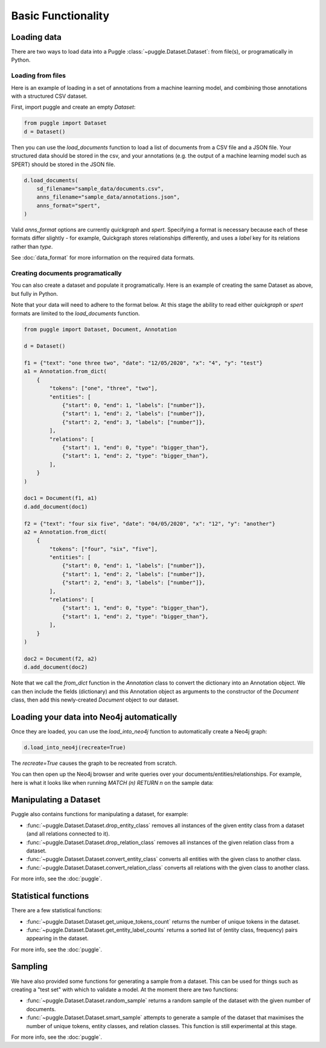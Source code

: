 Basic Functionality
===================

Loading data
------------

There are two ways to load data into a Puggle :class:`~puggle.Dataset.Dataset`: from file(s), or programatically in Python.

Loading from files
^^^^^^^^^^^^^^^^^^

Here is an example of loading in a set of annotations from a machine learning model, and combining those annotations with a structured CSV dataset.

First, import puggle and create an empty `Dataset`:

.. code-block:: python

   from puggle import Dataset
   d = Dataset()

Then you can use the `load_documents` function to load a list of documents from a CSV file and a JSON file. Your structured data should be stored in the csv, and your annotations (e.g. the output of a machine learning model such as SPERT) should be stored in the JSON file.

.. code-block:: python

    d.load_documents(
        sd_filename="sample_data/documents.csv",
        anns_filename="sample_data/annotations.json",
        anns_format="spert",
    )

Valid `anns_format` options are currently `quickgraph` and `spert`. Specifying a format is necessary because each of these formats differ slightly - for example, Quickgraph stores relationships differently, and uses a `label` key for its relations rather than `type`.

See :doc:`data_format` for more information on the required data formats.

Creating documents programatically
^^^^^^^^^^^^^^^^^^^^^^^^^^^^^^^^^^

You can also create a dataset and populate it programatically. Here is an example of creating the same Dataset as above, but fully in Python.

Note that your data will need to adhere to the format below. At this stage the ability to read either `quickgraph` or `spert` formats are limited to the `load_documents` function.

.. code-block:: python

    from puggle import Dataset, Document, Annotation

    d = Dataset()

    f1 = {"text": "one three two", "date": "12/05/2020", "x": "4", "y": "test"}
    a1 = Annotation.from_dict(
        {
            "tokens": ["one", "three", "two"],
            "entities": [
                {"start": 0, "end": 1, "labels": ["number"]},
                {"start": 1, "end": 2, "labels": ["number"]},
                {"start": 2, "end": 3, "labels": ["number"]},
            ],
            "relations": [
                {"start": 1, "end": 0, "type": "bigger_than"},
                {"start": 1, "end": 2, "type": "bigger_than"},
            ],
        }
    )

    doc1 = Document(f1, a1)
    d.add_document(doc1)

    f2 = {"text": "four six five", "date": "04/05/2020", "x": "12", "y": "another"}
    a2 = Annotation.from_dict(
        {
            "tokens": ["four", "six", "five"],
            "entities": [
                {"start": 0, "end": 1, "labels": ["number"]},
                {"start": 1, "end": 2, "labels": ["number"]},
                {"start": 2, "end": 3, "labels": ["number"]},
            ],
            "relations": [
                {"start": 1, "end": 0, "type": "bigger_than"},
                {"start": 1, "end": 2, "type": "bigger_than"},
            ],
        }
    )

    doc2 = Document(f2, a2)
    d.add_document(doc2)

Note that we call the `from_dict` function in the `Annotation` class to convert the dictionary into an Annotation object. We can then include the fields (dictionary) and this Annotation object as arguments to the constructor of the `Document` class, then add this newly-created `Document` object to our dataset.


Loading your data into Neo4j automatically
------------------------------------------

Once they are loaded, you can use the `load_into_neo4j` function to automatically create a Neo4j graph:

.. code-block:: python

   d.load_into_neo4j(recreate=True)

The `recreate=True` causes the graph to be recreated from scratch.

You can then open up the Neo4j browser and write queries over your documents/entities/relationships. For example, here is what it looks like when running `MATCH (n) RETURN n` on the sample data:

.. image:: ../graph.png
   :alt: An image of the graph.


Manipulating a Dataset
----------------------

Puggle also contains functions for manipulating a dataset, for example:

* :func:`~puggle.Dataset.Dataset.drop_entity_class` removes all instances of the given entity class from a dataset (and all relations connected to it).
* :func:`~puggle.Dataset.Dataset.drop_relation_class` removes all instances of the given relation class from a dataset.
* :func:`~puggle.Dataset.Dataset.convert_entity_class` converts all entities with the given class to another class.
* :func:`~puggle.Dataset.Dataset.convert_relation_class` converts all relations with the given class to another class.

For more info, see the :doc:`puggle`.

Statistical functions
---------------------

There are a few statistical functions:

* :func:`~puggle.Dataset.Dataset.get_unique_tokens_count` returns the number of unique tokens in the dataset.
* :func:`~puggle.Dataset.Dataset.get_entity_label_counts` returns a sorted list of (entity class, frequency) pairs appearing in the dataset.

For more info, see the :doc:`puggle`.

Sampling
--------

We have also provided some functions for generating a sample from a dataset. This can be used for things such as creating a "test set" with which to validate a model. At the moment there are two functions:

* :func:`~puggle.Dataset.Dataset.random_sample` returns a random sample of the dataset with the given number of documents.
* :func:`~puggle.Dataset.Dataset.smart_sample` attempts to generate a sample of the dataset that maximises the number of unique tokens, entity classes, and relation classes. This function is still experimental at this stage.

For more info, see the :doc:`puggle`.